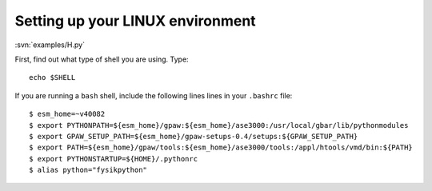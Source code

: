 Setting up your LINUX environment
=================================

:svn:`examples/H.py`

.. contents::
.. section-numbering::

.. _setups: http://wiki.fysik.dtu.dk/stuff/gpaw-setups-course.tar.gz

First, find out what type of shell you are using.  Type:

.. highlight:: bash
 
::

  echo $SHELL

If you are running a ``bash`` shell, include the following lines lines
in your ``.bashrc`` file:

::

  $ esm_home=~v40082
  $ export PYTHONPATH=${esm_home}/gpaw:${esm_home}/ase3000:/usr/local/gbar/lib/pythonmodules
  $ export GPAW_SETUP_PATH=${esm_home}/gpaw-setups-0.4/setups:${GPAW_SETUP_PATH}
  $ export PATH=${esm_home}/gpaw/tools:${esm_home}/ase3000/tools:/appl/htools/vmd/bin:${PATH}
  $ export PYTHONSTARTUP=${HOME}/.pythonrc
  $ alias python="fysikpython"
